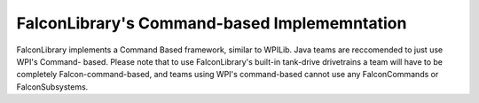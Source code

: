 FalconLibrary's Command-based Implememntation
======================================================

FalconLibrary implements a Command Based framework, similar
to WPILib. Java teams are reccomended to just use WPI's Command-
based. Please note that to use FalconLibrary's built-in
tank-drive drivetrains a team will have to be completely
Falcon-command-based, and teams using WPI's command-based
cannot use any FalconCommands or FalconSubsystems. 




